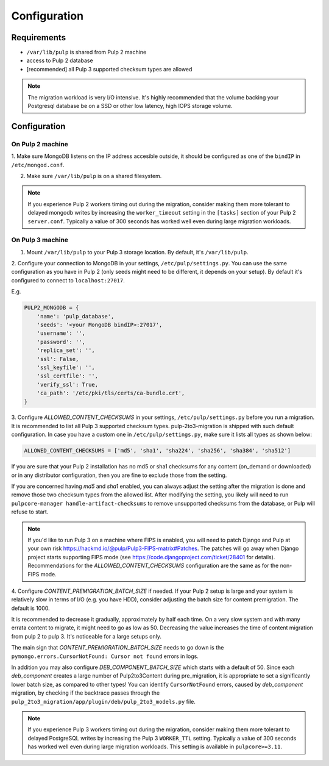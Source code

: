 Configuration
=============

Requirements
------------

* ``/var/lib/pulp`` is shared from Pulp 2 machine
* access to Pulp 2 database
* [recommended] all Pulp 3 supported checksum types are allowed

.. note::

    The migration workload is very I/O intensive. It's highly recommended that the volume
    backing your Postgresql database be on a SSD or other low latency, high IOPS storage volume.


Configuration
-------------

On Pulp 2 machine
*****************

1. Make sure MongoDB listens on the IP address accesible outside, it should be configured as
one of the ``bindIP`` in ``/etc/mongod.conf``.

2. Make sure ``/var/lib/pulp`` is on a shared filesystem.

.. note::

    If you experience Pulp 2 workers timing out during the migration, consider making them more
    tolerant to delayed mongodb writes by increasing the ``worker_timeout`` setting in the
    ``[tasks]`` section of your Pulp 2 ``server.conf``. Typically a value of 300 seconds has worked
    well even during large migration workloads.


On Pulp 3 machine
*****************

1. Mount ``/var/lib/pulp`` to your Pulp 3 storage location. By default, it's ``/var/lib/pulp``.

2. Configure your connection to MongoDB in your settings, ``/etc/pulp/settings.py``. You can use
the same configuration as you have in Pulp 2 (only seeds might need to be different, it depends
on your setup). By default it's configured to connect to ``localhost:27017``.

E.g.

.. code:: python

    PULP2_MONGODB = {
        'name': 'pulp_database',
        'seeds': '<your MongoDB bindIP>:27017',
        'username': '',
        'password': '',
        'replica_set': '',
        'ssl': False,
        'ssl_keyfile': '',
        'ssl_certfile': '',
        'verify_ssl': True,
        'ca_path': '/etc/pki/tls/certs/ca-bundle.crt',
    }

3. Configure `ALLOWED_CONTENT_CHECKSUMS` in your settings, ``/etc/pulp/settings.py`` before you
run a migration. It is recommended to list all Pulp 3 supported checksum types.
pulp-2to3-migration is shipped with such default configuration. In case you have a custom one in
``/etc/pulp/settings.py``, make sure it lists all types as shown below:

.. code:: python

    ALLOWED_CONTENT_CHECKSUMS = ['md5', 'sha1', 'sha224', 'sha256', 'sha384', 'sha512']

If you are sure that your Pulp 2 installation has no md5 or sha1 checksums for any content
(on_demand or downloaded) or in any distributor configuration, then you are fine to exclude those
from the setting.

If you are concerned having `md5` and `sha1` enabled, you can always adjust the setting after
the migration is done and remove those two checksum types from the allowed list. After modifying
the setting, you likely will need to run ``pulpcore-manager handle-artifact-checksums`` to remove
unsupported checksums from the database, or Pulp will refuse to start.

.. note::

    If you'd like to run Pulp 3 on a machine where FIPS is enabled, you will need to patch
    Django and Pulp at your own risk https://hackmd.io/@pulp/Pulp3-FIPS-matrix#Patches. The
    patches will go away when Django project starts supporting FIPS mode (see
    https://code.djangoproject.com/ticket/28401 for details).
    Recommendations for the `ALLOWED_CONTENT_CHECKSUMS` configuration are the same as for
    the non-FIPS mode.


4. Configure `CONTENT_PREMIGRATION_BATCH_SIZE` if needed.
If your Pulp 2 setup is large and your system is relatively slow in terms of I/O (e.g. you have
HDD), consider adjusting the batch size for content premigration. The default is 1000.

It is recommended to decrease it gradually, approximately by half each time. On a very slow
system and with many errata content to migrate, it might need to go as low as 50. Decreasing the
value increases the time of content migration from pulp 2 to pulp 3. It's noticeable for a large
setups only.

The main sign that `CONTENT_PREMIGRATION_BATCH_SIZE` needs to go down is the ``pymongo.errors.CursorNotFound: Cursor not found`` errors in logs.

In addition you may also configure `DEB_COMPONENT_BATCH_SIZE` which starts with a default of 50.
Since each `deb_component` creates a large number of Pulp2to3Content during pre_migration, it is
appropriate to set a significantly lower batch size, as compared to other types! You can identify
``CursorNotFound`` errors, caused by `deb_component` migration, by checking if the backtrace passes
through the ``pulp_2to3_migration/app/plugin/deb/pulp_2to3_models.py`` file.

.. note::

    If you experience Pulp 3 workers timing out during the migration, consider making them more
    tolerant to delayed PostgreSQL writes by increasing the Pulp 3 ``WORKER_TTL`` setting. Typically
    a value of 300 seconds has worked well even during large migration workloads. This setting is
    available in ``pulpcore>=3.11``.
